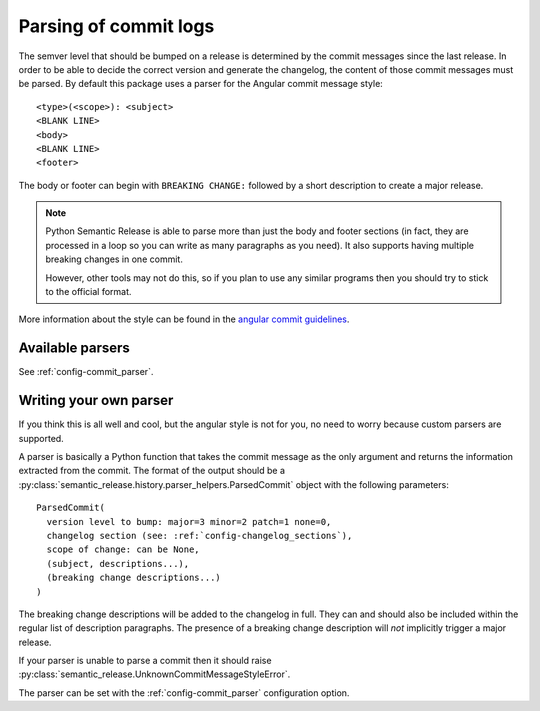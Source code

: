 .. _commit-log-parsing:

Parsing of commit logs
**********************

The semver level that should be bumped on a release is determined by the
commit messages since the last release. In order to be able to decide the correct
version and generate the changelog, the content of those commit messages must
be parsed. By default this package uses a parser for the Angular commit message
style::

    <type>(<scope>): <subject>
    <BLANK LINE>
    <body>
    <BLANK LINE>
    <footer>

The body or footer can begin with ``BREAKING CHANGE:`` followed by a short
description to create a major release.

.. note::
  Python Semantic Release is able to parse more than just the body and footer
  sections (in fact, they are processed in a loop so you can write as many
  paragraphs as you need). It also supports having multiple breaking changes
  in one commit.

  However, other tools may not do this, so if you plan to use any similar
  programs then you should try to stick to the official format.

More information about the style can be found in the `angular commit guidelines`_.

Available parsers
=================

See :ref:`config-commit_parser`.

Writing your own parser
=======================
If you think this is all well and cool, but the angular style is not for you,
no need to worry because custom parsers are supported.

A parser is basically a Python function that takes the commit message as the
only argument and returns the information extracted from the commit. The format
of the output should be a :py:class:`semantic_release.history.parser_helpers.ParsedCommit`
object with the following parameters::

    ParsedCommit(
      version level to bump: major=3 minor=2 patch=1 none=0,
      changelog section (see: :ref:`config-changelog_sections`),
      scope of change: can be None,
      (subject, descriptions...),
      (breaking change descriptions...)
    )

The breaking change descriptions will be added to the changelog in full. They
can and should also be included within the regular list of description
paragraphs. The presence of a breaking change description will *not* implicitly
trigger a major release.

If your parser is unable to parse a commit then it should raise
:py:class:`semantic_release.UnknownCommitMessageStyleError`.

The parser can be set with the :ref:`config-commit_parser` configuration option.

.. _angular commit guidelines: https://github.com/angular/angular.js/blob/master/DEVELOPERS.md#commits
